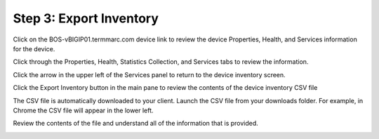 Step 3: Export Inventory
------------------------

Click on the BOS-vBIGIP01.termmarc.com device link to review the device Properties, Health, and Services information for the device.
 
Click through the Properties, Health, Statistics Collection, and Services tabs to review the information.

|image12|

Click the arrow in the upper left of the Services panel to return to the device inventory screen.

|image13|

Click the Export Inventory button in the main pane to review the contents of the device inventory CSV file

The CSV file is automatically downloaded to your client. Launch the CSV file from your downloads folder. For example, in Chrome the CSV file will appear in the lower left.

|image14|

Review the contents of the file and understand all of the information that is provided.

|image15|

.. |image12| image:: media/image12.png
   :width: 6.49583in
   :height: 4.40833in
.. |image13| image:: media/image13.png
   :width: 3.92659in
   :height: 1.02071in
.. |image14| image:: media/image14.png
   :width: 2.45803in
   :height: 0.56243in
.. |image15| image:: media/image15.png
   :width: 6.50000in
   :height: 1.82639in
